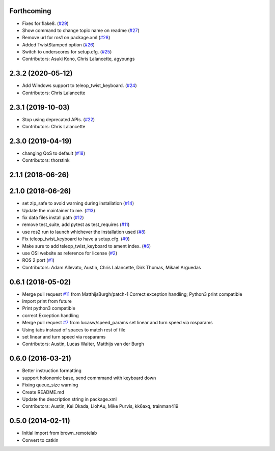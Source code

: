 Forthcoming
-----------
* Fixes for flake8. (`#29 <https://github.com/ros2/teleop_twist_keyboard/issues/29>`_)
* Show command to change topic name on readme (`#27 <https://github.com/ros2/teleop_twist_keyboard/issues/27>`_)
* Remove url for ros1 on package.xml (`#28 <https://github.com/ros2/teleop_twist_keyboard/issues/28>`_)
* Added TwistStamped option (`#26 <https://github.com/ros2/teleop_twist_keyboard/issues/26>`_)
* Switch to underscores for setup.cfg. (`#25 <https://github.com/ros2/teleop_twist_keyboard/issues/25>`_)
* Contributors: Asuki Kono, Chris Lalancette, agyoungs

2.3.2 (2020-05-12)
------------------
* Add Windows support to teleop_twist_keyboard. (`#24 <https://github.com/ros2/teleop_twist_keyboard/issues/24>`_)
* Contributors: Chris Lalancette

2.3.1 (2019-10-03)
------------------
* Stop using deprecated APIs. (`#22 <https://github.com/ros2/teleop_twist_keyboard/issues/22>`_)
* Contributors: Chris Lalancette

2.3.0 (2019-04-19)
------------------
* changing QoS to default (`#18 <https://github.com/ros2/teleop_twist_keyboard/issues/18>`_)
* Contributors: thorstink

2.1.1 (2018-06-26)
------------------

2.1.0 (2018-06-26)
------------------
* set zip_safe to avoid warning during installation (`#14 <https://github.com/ros2/teleop_twist_keyboard/issues/14>`_)
* Update the maintainer to me. (`#13 <https://github.com/ros2/teleop_twist_keyboard/issues/13>`_)
* fix data files install path (`#12 <https://github.com/ros2/teleop_twist_keyboard/issues/12>`_)
* remove test_suite, add pytest as test_requires (`#11 <https://github.com/ros2/teleop_twist_keyboard/issues/11>`_)
* use ros2 run to launch whichever the installation used (`#8 <https://github.com/ros2/teleop_twist_keyboard/issues/8>`_)
* Fix teleop_twist_keyboard to have a setup.cfg. (`#9 <https://github.com/ros2/teleop_twist_keyboard/issues/9>`_)
* Make sure to add teleop_twist_keyboard to ament index. (`#6 <https://github.com/ros2/teleop_twist_keyboard/issues/6>`_)
* use OSI website as reference for license (`#2 <https://github.com/ros2/teleop_twist_keyboard/issues/2>`_)
* ROS 2 port (`#1 <https://github.com/ros2/teleop_twist_keyboard/issues/1>`_)
* Contributors: Adam Allevato, Austin, Chris Lalancette, Dirk Thomas, Mikael Arguedas

0.6.1 (2018-05-02)
------------------
* Merge pull request `#11 <https://github.com/ros-teleop/teleop_twist_keyboard/issues/11>`_ from MatthijsBurgh/patch-1
  Correct exception handling; Python3 print compatible
* import print from future
* Print python3 compatible
* correct Exception handling
* Merge pull request `#7 <https://github.com/ros-teleop/teleop_twist_keyboard/issues/7>`_ from lucasw/speed_params
  set linear and turn speed via rosparams
* Using tabs instead of spaces to match rest of file
* set linear and turn speed via rosparams
* Contributors: Austin, Lucas Walter, Matthijs van der Burgh

0.6.0 (2016-03-21)
------------------
* Better instruction formatting
* support holonomic base, send commmand with keyboard down
* Fixing queue_size warning
* Create README.md
* Update the description string in package.xml
* Contributors: Austin, Kei Okada, LiohAu, Mike Purvis, kk6axq, trainman419

0.5.0 (2014-02-11)
------------------
* Initial import from brown_remotelab
* Convert to catkin

